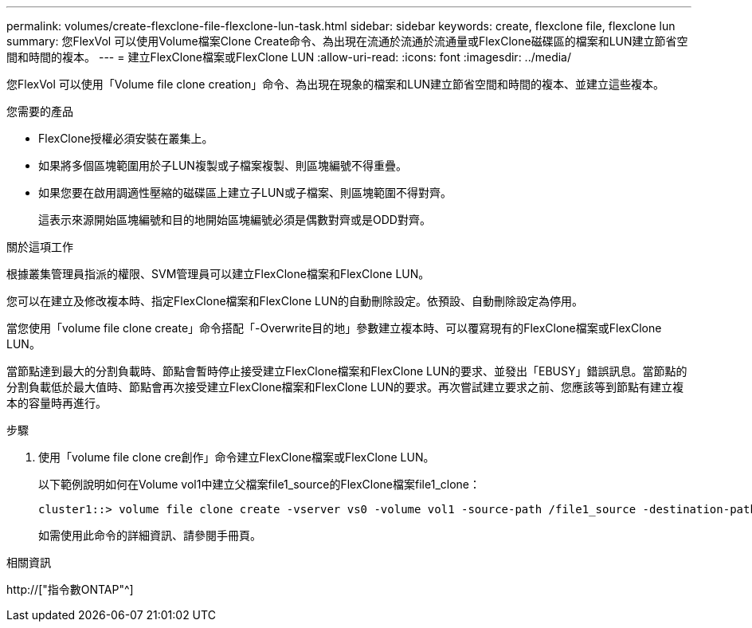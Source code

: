 ---
permalink: volumes/create-flexclone-file-flexclone-lun-task.html 
sidebar: sidebar 
keywords: create, flexclone file, flexclone lun 
summary: 您FlexVol 可以使用Volume檔案Clone Create命令、為出現在流通於流通於流通量或FlexClone磁碟區的檔案和LUN建立節省空間和時間的複本。 
---
= 建立FlexClone檔案或FlexClone LUN
:allow-uri-read: 
:icons: font
:imagesdir: ../media/


[role="lead"]
您FlexVol 可以使用「Volume file clone creation」命令、為出現在現象的檔案和LUN建立節省空間和時間的複本、並建立這些複本。

.您需要的產品
* FlexClone授權必須安裝在叢集上。
* 如果將多個區塊範圍用於子LUN複製或子檔案複製、則區塊編號不得重疊。
* 如果您要在啟用調適性壓縮的磁碟區上建立子LUN或子檔案、則區塊範圍不得對齊。
+
這表示來源開始區塊編號和目的地開始區塊編號必須是偶數對齊或是ODD對齊。



.關於這項工作
根據叢集管理員指派的權限、SVM管理員可以建立FlexClone檔案和FlexClone LUN。

您可以在建立及修改複本時、指定FlexClone檔案和FlexClone LUN的自動刪除設定。依預設、自動刪除設定為停用。

當您使用「volume file clone create」命令搭配「-Overwrite目的地」參數建立複本時、可以覆寫現有的FlexClone檔案或FlexClone LUN。

當節點達到最大的分割負載時、節點會暫時停止接受建立FlexClone檔案和FlexClone LUN的要求、並發出「EBUSY」錯誤訊息。當節點的分割負載低於最大值時、節點會再次接受建立FlexClone檔案和FlexClone LUN的要求。再次嘗試建立要求之前、您應該等到節點有建立複本的容量時再進行。

.步驟
. 使用「volume file clone cre創作」命令建立FlexClone檔案或FlexClone LUN。
+
以下範例說明如何在Volume vol1中建立父檔案file1_source的FlexClone檔案file1_clone：

+
[listing]
----
cluster1::> volume file clone create -vserver vs0 -volume vol1 -source-path /file1_source -destination-path /file1_clone
----
+
如需使用此命令的詳細資訊、請參閱手冊頁。



.相關資訊
http://["指令數ONTAP"^]
